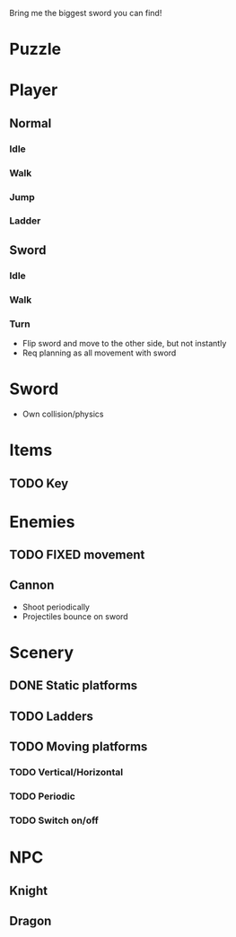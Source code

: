 Bring me the biggest sword you can find!
* Puzzle
* Player
** Normal
*** Idle
*** Walk
*** Jump
*** Ladder
** Sword
*** Idle
*** Walk
*** Turn
    - Flip sword and move to the other side, but not instantly
    - Req planning as all movement with sword
* Sword
  - Own collision/physics
* Items
** TODO Key
* Enemies
** TODO FIXED movement
** Cannon
   - Shoot periodically
   - Projectiles bounce on sword
* Scenery
** DONE Static platforms
** TODO Ladders
** TODO Moving platforms
*** TODO Vertical/Horizontal
*** TODO Periodic
*** TODO Switch on/off
* NPC
** Knight
** Dragon
